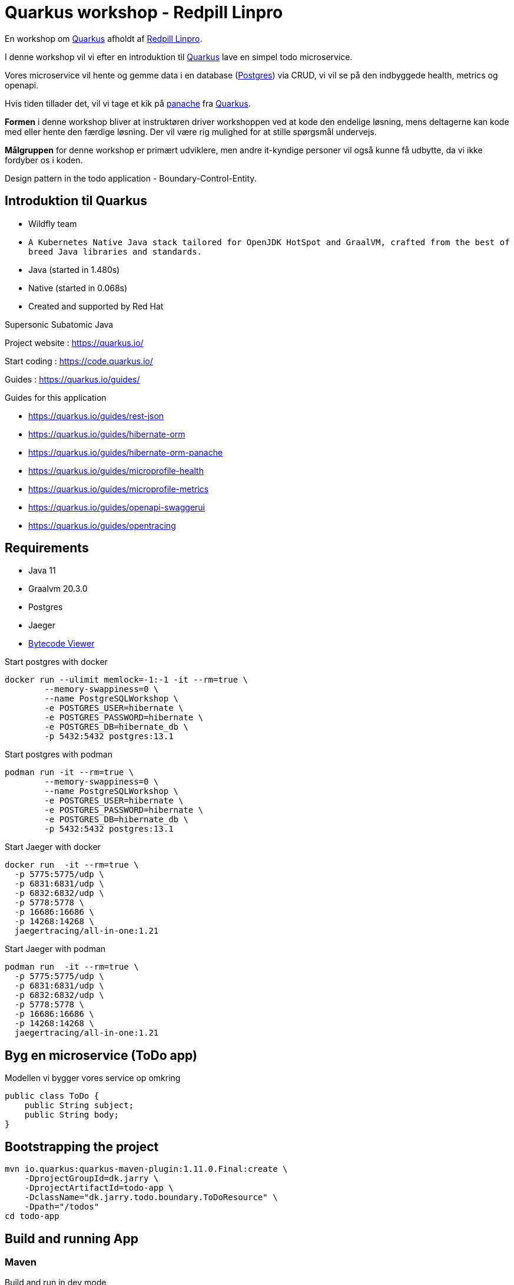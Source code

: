 = Quarkus workshop - Redpill Linpro

En workshop om https://quarkus.io/[Quarkus] afholdt af https://www.redpill-linpro.com/[Redpill Linpro].

I denne workshop vil vi efter en introduktion til https://quarkus.io/[Quarkus] lave en simpel todo microservice.

Vores microservice vil hente og gemme data i en database (https://www.postgresql.org/[Postgres]) via CRUD, vi vil se på den indbyggede health, metrics og openapi.

Hvis tiden tillader det, vil vi tage et kik på https://quarkus.io/guides/hibernate-orm-panache[panache] fra https://quarkus.io/[Quarkus].

*Formen* i denne workshop bliver at instruktøren driver workshoppen ved at kode den endelige løsning, mens deltagerne kan kode med eller hente den færdige løsning. Der vil være rig mulighed for at stille spørgsmål undervejs.

*Målgruppen* for denne workshop er primært udviklere, men andre it-kyndige personer vil også kunne få udbytte, da vi ikke fordyber os i koden.

Design pattern in the todo application - Boundary-Control-Entity.

== Introduktion til Quarkus

* Wildfly team
* `A Kubernetes Native Java stack tailored for OpenJDK HotSpot and GraalVM, crafted from the best of breed Java libraries and standards.`
* Java (started in 1.480s)
* Native (started in 0.068s)
* Created and supported by Red Hat


Supersonic Subatomic Java

Project website : https://quarkus.io/

Start coding : https://code.quarkus.io/

Guides : https://quarkus.io/guides/

Guides for this application

- https://quarkus.io/guides/rest-json
- https://quarkus.io/guides/hibernate-orm
- https://quarkus.io/guides/hibernate-orm-panache
- https://quarkus.io/guides/microprofile-health
- https://quarkus.io/guides/microprofile-metrics
- https://quarkus.io/guides/openapi-swaggerui
- https://quarkus.io/guides/opentracing


== Requirements

- Java 11
- Graalvm 20.3.0
- Postgres
- Jaeger
- https://github.com/Konloch/bytecode-viewer[Bytecode Viewer]

Start postgres with docker

[source,bash]
----
docker run --ulimit memlock=-1:-1 -it --rm=true \
	--memory-swappiness=0 \
	--name PostgreSQLWorkshop \
	-e POSTGRES_USER=hibernate \
	-e POSTGRES_PASSWORD=hibernate \
	-e POSTGRES_DB=hibernate_db \
	-p 5432:5432 postgres:13.1
----

Start postgres with podman

[source,bash]
----
podman run -it --rm=true \
	--memory-swappiness=0 \
	--name PostgreSQLWorkshop \
	-e POSTGRES_USER=hibernate \
	-e POSTGRES_PASSWORD=hibernate \
	-e POSTGRES_DB=hibernate_db \
	-p 5432:5432 postgres:13.1
----

Start Jaeger with docker

[source,bash]
----
docker run  -it --rm=true \
  -p 5775:5775/udp \
  -p 6831:6831/udp \
  -p 6832:6832/udp \
  -p 5778:5778 \
  -p 16686:16686 \
  -p 14268:14268 \
  jaegertracing/all-in-one:1.21
----

Start Jaeger with podman

[source,bash]
----
podman run  -it --rm=true \
  -p 5775:5775/udp \
  -p 6831:6831/udp \
  -p 6832:6832/udp \
  -p 5778:5778 \
  -p 16686:16686 \
  -p 14268:14268 \
  jaegertracing/all-in-one:1.21
----

== Byg en microservice (ToDo app)

Modellen vi bygger vores service op omkring

[source,java]
----
public class ToDo {
    public String subject;
    public String body;
}
----

== Bootstrapping the project

[source,bash]
----
mvn io.quarkus:quarkus-maven-plugin:1.11.0.Final:create \
    -DprojectGroupId=dk.jarry \
    -DprojectArtifactId=todo-app \
    -DclassName="dk.jarry.todo.boundary.ToDoResource" \
    -Dpath="/todos"
cd todo-app
----

== Build and running App

=== Maven

Build and run in dev mode
[source,bash]
----
./mvnw compile quarkus:dev
----

Build java version
[source,bash]
----
./mvnw clean package
----

Build native version
[source,bash]
----
./mvnw package -Pnative
----

Run java version
[source,bash]
----
java -jar target/quarkus-workshop-todo-app-1.0.0-SNAPSHOT-runner.jar
----

This will need 
- a installed jdk
- target/lib/*


Run nativ version
[source,bash]
----
./target/quarkus-workshop-todo-app-1.0.0-SNAPSHOT-runner
----

This will need an OS - it contains all need - app and jdk.  

=== Postgres

From application.properties

----
quarkus.datasource.db-kind=postgresql
quarkus.datasource.jdbc.url=jdbc:postgresql://PostgreSQLDemo:5432/hibernate_db
quarkus.datasource.jdbc.driver=org.postgresql.Driver
quarkus.datasource.username=hibernate
quarkus.datasource.password=hibernate
quarkus.datasource.jdbc.max-size=8
quarkus.datasource.jdbc.min-size=2

quarkus.hibernate-orm.database.generation=update
----

=== H2 (alternativ to Postgres)

From application.properties

----
# "jdbc:h2:mem" doesn't work in native mode, but native mode uses %prod properties
quarkus.datasource.db-kind=h2
quarkus.datasource.jdbc.url=jdbc:h2:mem:hibernate_db

quarkus.hibernate-orm.database.generation=update
----

== MicroProfile

image::images/MicroProfile3.3-768x446.png[MicroProfile 3.3] 

https://quarkus.io/blog/tag/microprofile/[Blogs about Quarkus and MicroProfile]

- https://quarkus.io/blog/quarkus-eclipse-microprofile-3-3/[Quarkus 1.3 and Eclipse MicroProfile 3.3]


=== MicroProfile Health

http://localhost:8080/health

http://localhost:8080/health-ui/ (Not part of MicroProfile)

[source,bash]
----
curl -X GET \
	http://localhost:8080/health \
	-H 'Accept: application/json' 
----

https://quarkus.io/guides/health-guide[quarkus.io - Health Guide]


=== MicroProfile Metrics

http://localhost:8080/metrics/application

[source,bash]
----
curl -X GET \
	http://localhost:8080/metrics/application \
	-H 'Accept: application/json' 
----

https://quarkus.io/guides/metrics-guide[quarkus.io - Metrics Guide]


=== OpenAPI and SwaggerUI

- http://localhost:8080/openapi[OpenAPI]
- http://localhost:8080/swagger-ui[swagger-ui]

OpenAPI and Swagger-UI only works in dev and test mode. 


If you want to make it available in production too, you can include the following configuration in your application.properties:

----
quarkus.swagger-ui.always-include=true
----

[source,bash]
----
./mvnw compile quarkus:dev
----

https://quarkus.io/guides/openapi-swaggerui-guide[quarkus.io - OpenAPI SwaggerUI Guide]


=== Opentracing

You can then navigate to http://localhost:16686 to access the Jaeger UI.

https://quarkus.io/guides/opentracing[quarkus.io - Using OpenTracing]

== Panache

[source,java]
----
@Entity
public class ToDo extends PanacheEntity {

    public String subject;
    public String body;

}
----

== Test from comman line

Create
[source,bash]
----
curl -X POST http://localhost:8080/todos \
	-H 'Accept: application/json' \
	-H 'Content-Type: application/json' \
	-d '{"subject":"Hello from Quarkus","body":"Content"}'
----

Read id 10
[source,bash]
----
curl -X GET "http://localhost:8080/todos/10" -H "accept: application/json"
----

Update id 10
[source,bash]
----
curl -X PUT http://localhost:8080/todos/10 \
	-H 'Accept: application/json' \
	-H 'Content-Type: application/json' \
	-d '{"subject":"Updated Hello from Quarkus","body":"Content"}'
----

Delete id 10
[source,bash]
----
curl -X DELETE "http://localhost:8080/todos/10" -H "accept: application/json"
----

Read from 0 to 100
[source,bash]
----
curl -X GET "http://localhost:8080/todos?from=0&limit=100" -H "accept: application/json"
----

== Parts in workshop

=== todo-app-steep1

* bootstrapping the project
* look into the file structure
* We will have a look into `quarkus-todo-app-1.0.0-SNAPSHOT-runner.jar` to see what happens behind the screen.
* add configuration (`@ConfigProperty`)

link:todo-app-steep1/README.adoc[todo-app-steep1/README.adoc] 

=== todo-app-steep2

* add more extensions
* config postgresql
* add a service to our boundary

link:todo-app-steep2/README.adoc[todo-app-steep2/README.adoc] 

=== todo-app-steep2-h2

* use h2 instead of postgresql

link:todo-app-steep2-h2/README.adoc[todo-app-steep2-h2/README.adoc]

=== todo-app-steep2-panache

* use panache in ToDoService

link:todo-app-steep2-panache/README.adoc[todo-app-steep2-panache/README.adoc] 

=== todo-app-steep3

* add more extensions
* have a look into smallrye
	- smallrye-opentracing
	- smallrye-openapi
	- smallrye-health
	- smallrye-metrics

link:todo-app-steep3/README.adoc[todo-app-steep3/README.adoc] 

=== todo-app-steep4

Add

 - DemoHealthCheck
 - @Traced -> ToDoService
 - @Counted -> ToDoResource
 - @Timed -> ToDoResource
 - @Operation -> ToDoResource

link:todo-app-steep4/README.adoc[todo-app-steep4/README.adoc] 

=== todo-app-st

This projec is the System Test (st) of our todo-app.

Demonstrates `@QuarkusTest` - CDI.

Containg

* main
	- ToDoResourceClient

* test
	- ToDoResourceTest

link:todo-app-st/README.adoc[todo-app-st/README.adoc] 

